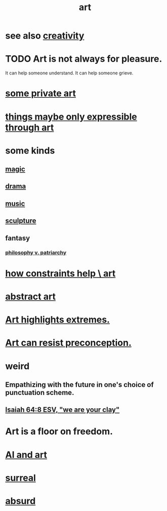:PROPERTIES:
:ID:       e7a68f0b-f932-4978-9636-88a4ecbe639c
:END:
#+title: art
* see also [[id:23f44ea1-7b89-4cdf-954d-770ca1483264][creativity]]
* TODO Art is not always for pleasure.
  :PROPERTIES:
  :ID:       fe4939fe-8b94-4b78-914f-f2b83d7ff9f4
  :END:
  It can help someone understand.
  It can help someone grieve.
* [[id:5ad13966-5348-4957-9d50-14f394b276ac][some private art]]
* [[id:c7473ba8-d513-43f1-a25a-9dc05a1e0e44][things maybe only expressible through art]]
* some kinds
** [[id:18f5276c-8d23-4aea-be2b-ef364772d448][magic]]
** [[id:4ff751ef-1d5b-4df7-89ed-69adb2c46fd4][drama]]
** [[id:3e92ff4d-195a-4121-aa6c-13b83b303391][music]]
** [[id:f607f9f0-4777-4713-b649-43c83355df01][sculpture]]
** fantasy
*** [[id:ba15c32b-c09d-4943-8f0a-c853a67c81f3][philosophy v. patriarchy]]
* [[id:b449bd05-ac06-4548-8982-3a6eb05f5d91][how constraints help \ art]]
* [[id:dccc0ff5-4152-45b8-811d-7b237d38dbba][abstract art]]
* [[id:461ac824-69d6-4b73-bbe8-ee3e41bdc915][Art highlights extremes.]]
* [[id:c965b462-f44e-4389-bcd3-98ea04d4b6aa][Art can resist preconception.]]
* weird
** Empathizing with the future in one's choice of punctuation scheme.
** [[id:18aa053b-e4d9-44fd-952e-d105383c4b8f][Isaiah 64:8 ESV, "we are your clay"]]
* Art is a floor on freedom.
  :PROPERTIES:
  :ID:       4ab66dd2-71c7-4afe-a7ee-bd6b34b6fc8d
  :END:
* [[id:6669f82f-9408-4a1a-9162-863972be8150][AI and art]]
* [[id:757da17b-b577-4ae2-ae2e-f52e099e5f65][surreal]]
* [[id:902b3bbb-54eb-4a8c-916f-a2bcaa36225b][absurd]]
